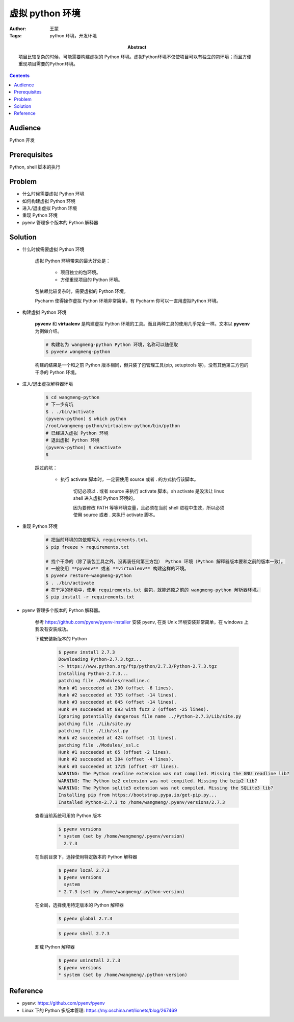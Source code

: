 ====================
虚拟 python 环境
====================

:Author: 王蒙
:Tags: python 环境，开发环境

:abstract:

    项目比较复杂的时候，可能需要构建虚拟的 Python 环境。虚拟Python环境不仅使项目可以有独立的包环境；而且方便重现项目需要的Python环境。

.. contents::

Audience
========

Python 开发

Prerequisites
=============

Python, shell 脚本的执行


Problem
=======

- 什么时候需要虚拟 Python 环境
- 如何构建虚拟 Python 环境
- 进入/退出虚拟 Python 环境
- 重现 Python 环境
- pyenv 管理多个版本的 Python 解释器


Solution
=========


- 什么时候需要虚拟 Python 环境

    虚拟 Python 环境带来的最大好处是：

        - 项目独立的包环境。

        - 方便重现项目的 Python 环境。

    包依赖比较复杂时，需要虚拟的 Python 环境。

    Pycharm 使得操作虚拟 Python 环境非常简单，有 Pycharm 你可以一直用虚拟Python 环境。


- 构建虚拟 Python 环境

    **pyvenv** 和 **virtualenv** 是构建虚拟 Python 环境的工具。而且两种工具的使用几乎完全一样。文本以 **pyvenv** 为例做介绍。

    .. code-block:: shell

        # 构建名为 wangmeng-python Python 环境，名称可以随便取
        $ pyvenv wangmeng-python

    构建的结果是一个和之前 Python 版本相同，但只装了包管理工具(pip, setuptools 等)，没有其他第三方包的干净的 Python 环境。


- 进入/退出虚拟解释器环境

    .. code-block:: shell

        $ cd wangmeng-python
        # 下一步有坑
        $ . ./bin/activate
        (pyvenv-python) $ which python
        /root/wangmeng-python/virtualenv-python/bin/python
        # 已经进入虚拟 Python 环境
        # 退出虚拟 Python 环境
        (pyvenv-python) $ deactivate
        $

    踩过的坑：

        - 执行 activate 脚本时，一定要使用 source 或者 . 的方式执行该脚本。

            切记必须以 . 或者 source 来执行 activate 脚本。sh activate 是没法让 linux shell 进入虚拟 Python 环境的。


            因为要修改 PATH 等等环境变量，且必须在当前 shell 进程中生效，所以必须使用 source 或者 . 来执行 activate 脚本。

- 重现 Python 环境

    .. code-block:: shell

        # 把当前环境的包依赖写入 requirements.txt。
        $ pip freeze > requirements.txt

        # 找个干净的（除了装包工具之外，没再装任何第三方包） Python 环境（Python 解释器版本要和之前的版本一致）。
        # 一般使用 **pyvenv** 或者 **virtualenv** 构建这样的环境。
        $ pyvenv restore-wangmeng-python
        $ . ./bin/activate
        # 在干净的环境中，使用 requirements.txt 装包，就能还原之前的 wangmeng-python 解析器环境。
        $ pip install -r requirements.txt

- pyenv 管理多个版本的 Python 解释器。

    参考 https://github.com/pyenv/pyenv-installer 安装 pyenv, 在类 Unix 环境安装非常简单，在 windows 上我没有安装成功。

    下载安装新版本的 Python

        .. code-block:: shell

            $ pyenv install 2.7.3
            Downloading Python-2.7.3.tgz...
            -> https://www.python.org/ftp/python/2.7.3/Python-2.7.3.tgz
            Installing Python-2.7.3...
            patching file ./Modules/readline.c
            Hunk #1 succeeded at 200 (offset -6 lines).
            Hunk #2 succeeded at 735 (offset -14 lines).
            Hunk #3 succeeded at 845 (offset -14 lines).
            Hunk #4 succeeded at 893 with fuzz 2 (offset -25 lines).
            Ignoring potentially dangerous file name ../Python-2.7.3/Lib/site.py
            patching file ./Lib/site.py
            patching file ./Lib/ssl.py
            Hunk #2 succeeded at 424 (offset -11 lines).
            patching file ./Modules/_ssl.c
            Hunk #1 succeeded at 65 (offset -2 lines).
            Hunk #2 succeeded at 304 (offset -4 lines).
            Hunk #3 succeeded at 1725 (offset -87 lines).
            WARNING: The Python readline extension was not compiled. Missing the GNU readline lib?
            WARNING: The Python bz2 extension was not compiled. Missing the bzip2 lib?
            WARNING: The Python sqlite3 extension was not compiled. Missing the SQLite3 lib?
            Installing pip from https://bootstrap.pypa.io/get-pip.py...
            Installed Python-2.7.3 to /home/wangmeng/.pyenv/versions/2.7.3

    查看当前系统可用的 Python 版本

        .. code-block:: shell

            $ pyenv versions
            * system (set by /home/wangmeng/.pyenv/version)
              2.7.3

    在当前目录下，选择使用特定版本的 Python 解释器

        .. code-block:: shell

            $ pyenv local 2.7.3
            $ pyenv versions
              system
            * 2.7.3 (set by /home/wangmeng/.python-version)

    在全局，选择使用特定版本的 Python 解释器

        .. code-block:: shell

            $ pyenv global 2.7.3

        .. code-block:: shell

            $ pyenv shell 2.7.3

    卸载 Python 解释器

        .. code-block:: shell

            $ pyenv uninstall 2.7.3
            $ pyenv versions
            * system (set by /home/wangmeng/.python-version)



Reference
=========

- pyenv: https://github.com/pyenv/pyenv
- Linux 下的 Python 多版本管理: https://my.oschina.net/lionets/blog/267469